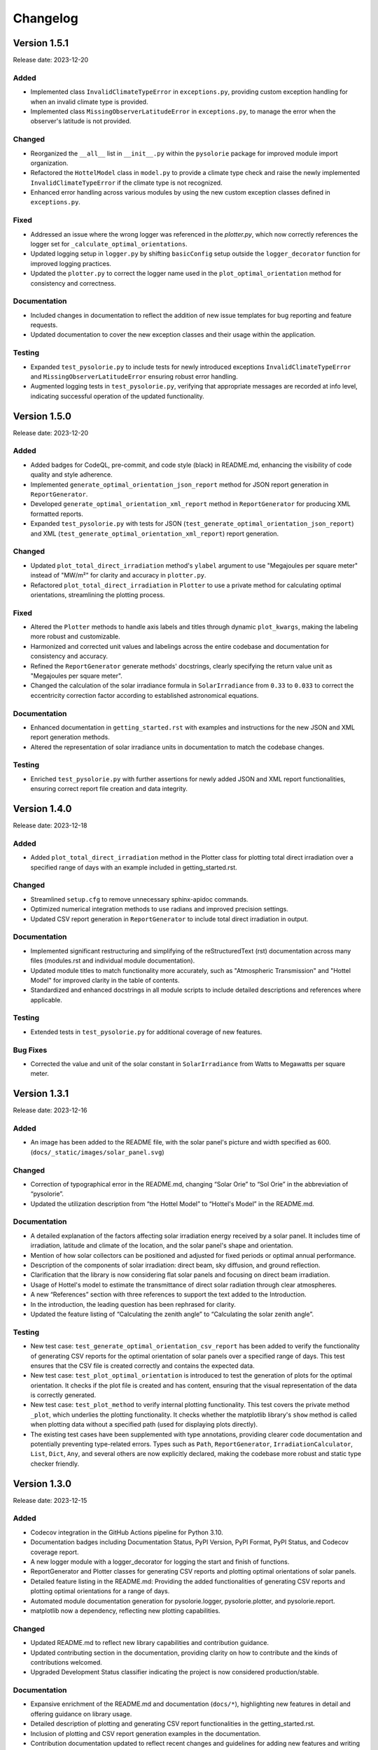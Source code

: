 Changelog
=========

Version 1.5.1
-------------

Release date: 2023-12-20

Added
^^^^^
- Implemented class ``InvalidClimateTypeError`` in ``exceptions.py``, providing custom exception handling for when an invalid climate type is provided.
- Implemented class ``MissingObserverLatitudeError`` in ``exceptions.py``, to manage the error when the observer's latitude is not provided.

Changed
^^^^^^^
- Reorganized the ``__all__`` list in ``__init__.py`` within the ``pysolorie`` package for improved module import organization.
- Refactored the ``HottelModel`` class in ``model.py`` to provide a climate type check and raise the newly implemented ``InvalidClimateTypeError`` if the climate type is not recognized.
- Enhanced error handling across various modules by using the new custom exception classes defined in ``exceptions.py``.

Fixed
^^^^^
- Addressed an issue where the wrong logger was referenced in the `plotter.py`, which now correctly references the logger set for ``_calculate_optimal_orientations``.
- Updated logging setup in ``logger.py`` by shifting ``basicConfig`` setup outside the ``logger_decorator`` function for improved logging practices.
- Updated the ``plotter.py`` to correct the logger name used in the ``plot_optimal_orientation`` method for consistency and correctness.

Documentation
^^^^^^^^^^^^^
- Included changes in documentation to reflect the addition of new issue templates for bug reporting and feature requests.
- Updated documentation to cover the new exception classes and their usage within the application.

Testing
^^^^^^^
- Expanded ``test_pysolorie.py`` to include tests for newly introduced exceptions ``InvalidClimateTypeError`` and ``MissingObserverLatitudeError`` ensuring robust error handling.
- Augmented logging tests in ``test_pysolorie.py``, verifying that appropriate messages are recorded at info level, indicating successful operation of the updated functionality.


Version 1.5.0
-------------

Release date: 2023-12-20

Added
^^^^^
- Added badges for CodeQL, pre-commit, and code style (black) in README.md, enhancing the visibility of code quality and style adherence.
- Implemented ``generate_optimal_orientation_json_report`` method for JSON report generation in ``ReportGenerator``.
- Developed ``generate_optimal_orientation_xml_report`` method in ``ReportGenerator`` for producing XML formatted reports.
- Expanded ``test_pysolorie.py`` with tests for JSON (``test_generate_optimal_orientation_json_report``) and XML (``test_generate_optimal_orientation_xml_report``) report generation.

Changed
^^^^^^^
- Updated ``plot_total_direct_irradiation`` method's ``ylabel`` argument to use "Megajoules per square meter" instead of "MW/m²" for clarity and accuracy in ``plotter.py``.
- Refactored ``plot_total_direct_irradiation`` in ``Plotter`` to use a private method for calculating optimal orientations, streamlining the plotting process.

Fixed
^^^^^
- Altered the ``Plotter`` methods to handle axis labels and titles through dynamic ``plot_kwargs``, making the labeling more robust and customizable.
- Harmonized and corrected unit values and labelings across the entire codebase and documentation for consistency and accuracy.
- Refined the ``ReportGenerator`` generate methods' docstrings, clearly specifying the return value unit as "Megajoules per square meter".
- Changed the calculation of the solar irradiance formula in ``SolarIrradiance`` from ``0.33`` to ``0.033`` to correct the eccentricity correction factor according to established astronomical equations.


Documentation
^^^^^^^^^^^^^
- Enhanced documentation in ``getting_started.rst`` with examples and instructions for the new JSON and XML report generation methods.
- Altered the representation of solar irradiance units in documentation to match the codebase changes.

Testing
^^^^^^^
- Enriched ``test_pysolorie.py`` with further assertions for newly added JSON and XML report functionalities, ensuring correct report file creation and data integrity.



Version 1.4.0
-------------

Release date: 2023-12-18

Added
^^^^^
- Added ``plot_total_direct_irradiation`` method in the Plotter class for plotting total direct irradiation over a specified range of days with an example included in getting_started.rst.

Changed
^^^^^^^
- Streamlined ``setup.cfg`` to remove unnecessary sphinx-apidoc commands.
- Optimized numerical integration methods to use radians and improved precision settings.
- Updated CSV report generation in ``ReportGenerator`` to include total direct irradiation in output.

Documentation
^^^^^^^^^^^^^
- Implemented significant restructuring and simplifying of the reStructuredText (rst) documentation across many files (modules.rst and individual module documentation).
- Updated module titles to match functionality more accurately, such as "Atmospheric Transmission" and "Hottel Model" for improved clarity in the table of contents.
- Standardized and enhanced docstrings in all module scripts to include detailed descriptions and references where applicable.


Testing
^^^^^^^
- Extended tests in ``test_pysolorie.py`` for additional coverage of new features.

Bug Fixes
^^^^^^^^^
- Corrected the value and unit of the solar constant in ``SolarIrradiance`` from Watts to Megawatts per square meter.


Version 1.3.1
-------------

Release date: 2023-12-16

Added
^^^^^
- An image has been added to the README file, with the solar panel's picture and width specified as 600. (``docs/_static/images/solar_panel.svg``)

Changed
^^^^^^^
- Correction of typographical error in the README.md, changing “Solar Orie” to “Sol Orie” in the abbreviation of “pysolorie”.
- Updated the utilization description from “the Hottel Model” to “Hottel's Model” in the README.md.

Documentation
^^^^^^^^^^^^^
- A detailed explanation of the factors affecting solar irradiation energy received by a solar panel. It includes time of irradiation, latitude and climate of the location, and the solar panel's shape and orientation.
- Mention of how solar collectors can be positioned and adjusted for fixed periods or optimal annual performance.
- Description of the components of solar irradiation: direct beam, sky diffusion, and ground reflection.
- Clarification that the library is now considering flat solar panels and focusing on direct beam irradiation.
- Usage of Hottel's model to estimate the transmittance of direct solar radiation through clear atmospheres.
- A new “References” section with three references to support the text added to the Introduction.
- In the introduction, the leading question has been rephrased for clarity.
- Updated the feature listing of “Calculating the zenith angle” to “Calculating the solar zenith angle”.

Testing
^^^^^^^
- New test case: ``test_generate_optimal_orientation_csv_report`` has been added to verify the functionality of generating CSV reports for the optimal orientation of solar panels over a specified range of days. This test ensures that the CSV file is created correctly and contains the expected data.
- New test case: ``test_plot_optimal_orientation`` is introduced to test the generation of plots for the optimal orientation. It checks if the plot file is created and has content, ensuring that the visual representation of the data is correctly generated.
- New test case: ``test_plot_method`` to verify internal plotting functionality. This test covers the private method ``_plot``, which underlies the plotting functionality. It checks whether the matplotlib library's ``show`` method is called when plotting data without a specified path (used for displaying plots directly).
- The existing test cases have been supplemented with type annotations, providing clearer code documentation and potentially preventing type-related errors. Types such as ``Path``, ``ReportGenerator``, ``IrradiationCalculator``, ``List``, ``Dict``, ``Any``, and several others are now explicitly declared, making the codebase more robust and static type checker friendly.


Version 1.3.0
-------------

Release date: 2023-12-15

Added
^^^^^

- Codecov integration in the GitHub Actions pipeline for Python 3.10.
- Documentation badges including Documentation Status, PyPI Version, PyPI Format, PyPI Status, and Codecov coverage report.
- A new logger module with a logger_decorator for logging the start and finish of functions.
- ReportGenerator and Plotter classes for generating CSV reports and plotting optimal orientations of solar panels.
- Detailed feature listing in the README.md: Providing the added functionalities of generating CSV reports and plotting optimal orientations for a range of days.
- Automated module documentation generation for pysolorie.logger, pysolorie.plotter, and pysolorie.report.
- matplotlib now a dependency, reflecting new plotting capabilities.

Changed
^^^^^^^

- Updated README.md to reflect new library capabilities and contribution guidance.
- Updated contributing section in the documentation, providing clarity on how to contribute and the kinds of contributions welcomed.
- Upgraded Development Status classifier indicating the project is now considered production/stable.

Documentation
^^^^^^^^^^^^^

- Expansive enrichment of the README.md and documentation (``docs/*``), highlighting new features in detail and offering guidance on library usage.
- Detailed description of plotting and generating CSV report functionalities in the getting_started.rst.
- Inclusion of plotting and CSV report generation examples in the documentation.
- Contribution documentation updated to reflect recent changes and guidelines for adding new features and writing test cases.

Testing
^^^^^^^

- Added unit tests for the ReportGenerator and Plotter functionalities.
- pytest is now configured to produce both terminal and XML coverage reports.
